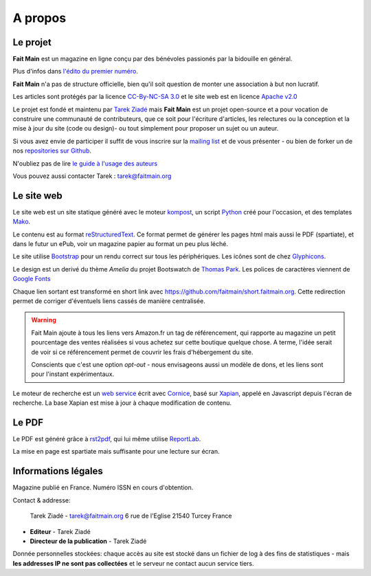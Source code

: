 .. _apropos:

A propos
========


Le projet
:::::::::

**Fait Main** est un magazine en ligne conçu par des bénévoles
passionés par la bidouille en général.

Plus d'infos dans `l'édito du premier numéro </janvier-2013/edito.html>`_.

**Fait Main** n'a pas de structure officielle, bien qu'il soit
question de monter une association à but non lucratif.

Les articles sont protégés par la licence `CC-By-NC-SA 3.0 <https://creativecommons.org/licenses/by-nc-sa/3.0/deed.fr>`_
et le site web est en licence `Apache v2.0 <https://www.apache.org/licenses/LICENSE-2.0.html>`_

Le projet est fondé et maintenu par `Tarek Ziadé <http://ziade.org>`_ mais
**Fait Main** est un projet open-source et a pour vocation de construire
une communauté de contributeurs, que ce soit pour l'écriture d'articles,
les relectures ou la conception et la mise à jour du site (code ou design)-
ou tout simplement pour proposer un sujet ou un auteur.

Si vous avez envie de participer il suffit de vous inscrire sur la
`mailing list </mailing.html>`_ et de vous présenter - ou bien de forker
un de nos `repositories sur Github <http://github.com/faitmain>`_.

N'oubliez pas de lire `le guide à l'usage des auteurs </ecrire.html>`_

Vous pouvez aussi contacter Tarek : tarek@faitmain.org

Le site web
:::::::::::

Le site web est un site statique généré avec le moteur `kompost <https://github.com/faitmain/kompost>`_,
un script `Python <http://www.python.org/>`_ créé pour l'occasion, et des
templates `Mako <http://www.makotemplates.org/>`_.

Le contenu est au format `reStructuredText <https://fr.wikipedia.org/wiki/ReStructuredText>`_.
Ce format permet de générer les pages html mais aussi le PDF (spartiate), et dans le futur
un ePub, voir un magazine papier au format un peu plus léché.

Le site utilise `Bootstrap <http://twitter.github.com/bootstrap/>`_ pour un rendu correct
sur tous les périphériques. Les icônes sont de chez `Glyphicons <http://glyphicons.com>`_.

Le design est un derivé du thème *Amelia* du projet Bootswatch de
`Thomas Park <http://thomaspark.me>`_. Les polices de caractères viennent
de `Google Fonts <http://www.google.com/webfonts>`_

Chaque lien sortant est transformé en short link avec https://github.com/faitmain/short.faitmain.org.
Cette redirection permet de corriger d'éventuels liens cassés de manière
centralisée.

.. warning::

   Fait Main ajoute à tous les liens vers Amazon.fr un tag de référencement, qui rapporte
   au magazine un petit pourcentage des ventes réalisées si vous achetez sur cette boutique
   quelque chose. A terme, l'idée serait de voir si ce référencement permet de couvrir les
   frais d'hébergement du site.

   Conscients que c'est une option *opt-out* - nous envisageons aussi un modèle de dons,
   et les liens sont pour l'instant expérimentaux.


Le moteur de recherche est un `web service <https://github.com/faitmain/search.faitmain.org>`_
écrit avec `Cornice <http://cornice.readthedocs.org>`_,
basé sur `Xapian <http://xapian.org/>`_, appelé en Javascript depuis l'écran
de recherche. La base Xapian est mise à jour à chaque modification de contenu.


Le PDF
::::::

Le PDF est généré grâce à `rst2pdf <http://rst2pdf.ralsina.com.ar>`_, qui lui même utilise
`ReportLab <http://www.reportlab.com/software/opensource/rl-toolkit/>`_.

La mise en page est spartiate mais suffisante pour une lecture sur écran.

Informations légales
::::::::::::::::::::

Magazine publié en France. Numéro ISSN en cours d'obtention.

Contact & addresse:

    Tarek Ziadé - tarek@faitmain.org
    6 rue de l'Eglise
    21540 Turcey
    France


- **Editeur** - Tarek Ziadé
- **Directeur de la publication** - Tarek Ziadé


Donnée personnelles stockées: chaque accès au site est stocké dans un fichier de log
à des fins de statistiques - mais **les addresses IP ne sont pas collectées** et
le serveur ne contact aucun service tiers.


